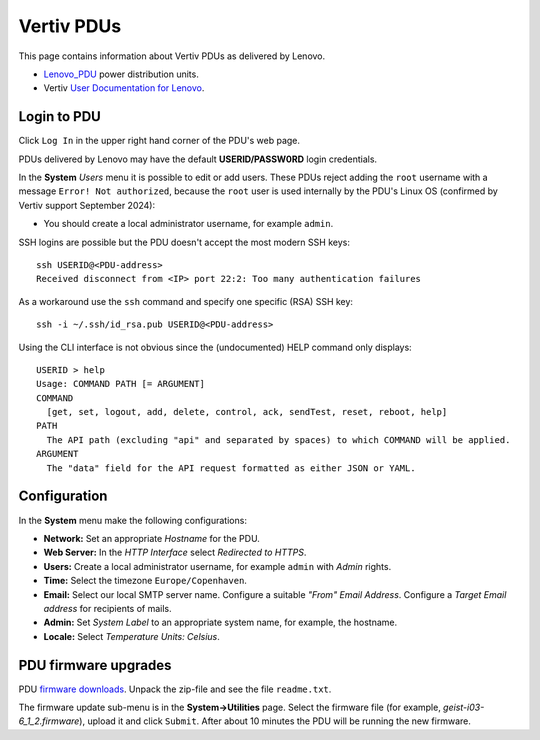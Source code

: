 #########################
Vertiv PDUs
#########################

This page contains information about Vertiv PDUs as delivered by Lenovo.

* Lenovo_PDU_ power distribution units.
* Vertiv `User Documentation for Lenovo <https://www.vertiv.com/en-us/support/avocent-support-lenovo/>`_.

.. _Lenovo_PDU: https://lenovopress.lenovo.com/lp1556-lenovo-1u-switched-monitored-3-phase-pdu
 
Login to PDU
============

Click ``Log In`` in the upper right hand corner of the PDU's web page.

PDUs delivered by Lenovo may have the default **USERID/PASSW0RD** login credentials.

In the **System** *Users* menu it is possible to edit or add users.
These PDUs reject adding the ``root`` username with a message ``Error! Not authorized``,
because the ``root`` user is used internally by the PDU's Linux OS (confirmed by Vertiv support September 2024):

* You should create a local administrator username, for example ``admin``.

SSH logins are possible but the PDU doesn't accept the most modern SSH keys::

  ssh USERID@<PDU-address>
  Received disconnect from <IP> port 22:2: Too many authentication failures

As a workaround use the ``ssh`` command and specify one specific (RSA) SSH key::

  ssh -i ~/.ssh/id_rsa.pub USERID@<PDU-address>

Using the CLI interface is not obvious since the (undocumented) HELP command only displays::

  USERID > help
  Usage: COMMAND PATH [= ARGUMENT]
  COMMAND
    [get, set, logout, add, delete, control, ack, sendTest, reset, reboot, help]
  PATH
    The API path (excluding "api" and separated by spaces) to which COMMAND will be applied.
  ARGUMENT
    The "data" field for the API request formatted as either JSON or YAML.

Configuration
==============

In the **System** menu make the following configurations:

* **Network:** Set an appropriate *Hostname* for the PDU.

* **Web Server:** In the *HTTP Interface* select *Redirected to HTTPS*.

* **Users:** Create a local administrator username, for example ``admin`` with *Admin* rights.

* **Time:** Select the timezone ``Europe/Copenhaven``.

* **Email:** Select our local SMTP server name.
  Configure a suitable *"From" Email Address*.
  Configure a *Target Email address* for recipients of mails.

* **Admin:** Set *System Label* to an appropriate system name, for example, the hostname.

* **Locale:** Select *Temperature Units: Celsius*.

PDU firmware upgrades
==========================

PDU `firmware downloads <https://www.vertiv.com/en-us/support/software-download/power-distribution/geist-upgradeable-series-v6-firmware/>`_.
Unpack the zip-file and see the file ``readme.txt``.

The firmware update sub-menu is in the **System->Utilities** page.
Select the firmware file (for example, `geist-i03-6_1_2.firmware`), upload it and click ``Submit``.
After about 10 minutes the PDU will be running the new firmware.
